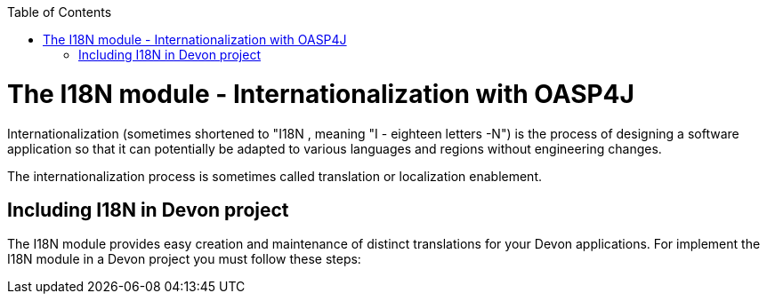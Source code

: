 :toc: macro
toc::[]

# The I18N module - Internationalization with OASP4J 


Internationalization (sometimes shortened to "I18N , meaning "I - eighteen letters -N") is the process of designing a software application so that it can potentially be adapted to various languages and regions without engineering changes.

The internationalization process is sometimes called translation or localization enablement.

## Including I18N in Devon project

The I18N module provides easy creation and maintenance of distinct translations for your Devon applications. For implement the I18N module in a Devon project you must follow these steps:

